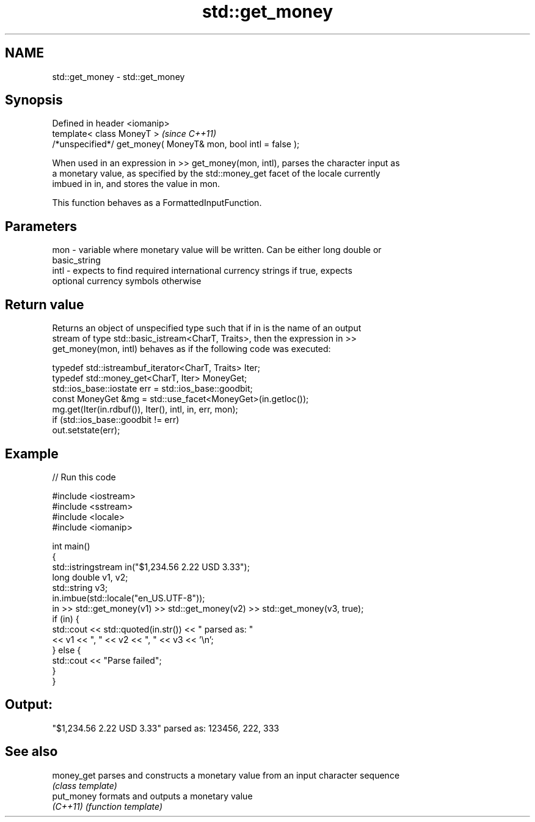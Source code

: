 .TH std::get_money 3 "Nov 25 2015" "2.0 | http://cppreference.com" "C++ Standard Libary"
.SH NAME
std::get_money \- std::get_money

.SH Synopsis
   Defined in header <iomanip>
   template< class MoneyT >                                      \fI(since C++11)\fP
   /*unspecified*/ get_money( MoneyT& mon, bool intl = false );

   When used in an expression in >> get_money(mon, intl), parses the character input as
   a monetary value, as specified by the std::money_get facet of the locale currently
   imbued in in, and stores the value in mon.

   This function behaves as a FormattedInputFunction.

.SH Parameters

   mon  - variable where monetary value will be written. Can be either long double or
          basic_string
   intl - expects to find required international currency strings if true, expects
          optional currency symbols otherwise

.SH Return value

   Returns an object of unspecified type such that if in is the name of an output
   stream of type std::basic_istream<CharT, Traits>, then the expression in >>
   get_money(mon, intl) behaves as if the following code was executed:

   typedef std::istreambuf_iterator<CharT, Traits> Iter;
   typedef std::money_get<CharT, Iter> MoneyGet;
   std::ios_base::iostate err = std::ios_base::goodbit;
   const MoneyGet &mg = std::use_facet<MoneyGet>(in.getloc());
   mg.get(Iter(in.rdbuf()), Iter(), intl, in, err, mon);
   if (std::ios_base::goodbit != err)
       out.setstate(err);

.SH Example

   
// Run this code

 #include <iostream>
 #include <sstream>
 #include <locale>
 #include <iomanip>
  
 int main()
 {
     std::istringstream in("$1,234.56 2.22 USD  3.33");
     long double v1, v2;
     std::string v3;
     in.imbue(std::locale("en_US.UTF-8"));
     in >> std::get_money(v1) >> std::get_money(v2) >> std::get_money(v3, true);
     if (in) {
         std::cout << std::quoted(in.str()) << " parsed as: "
                   << v1 << ", " << v2 << ", " << v3 << '\\n';
     } else {
         std::cout << "Parse failed";
     }
 }

.SH Output:

 "$1,234.56 2.22 USD  3.33" parsed as: 123456, 222, 333

.SH See also

   money_get parses and constructs a monetary value from an input character sequence
             \fI(class template)\fP 
   put_money formats and outputs a monetary value
   \fI(C++11)\fP   \fI(function template)\fP 
